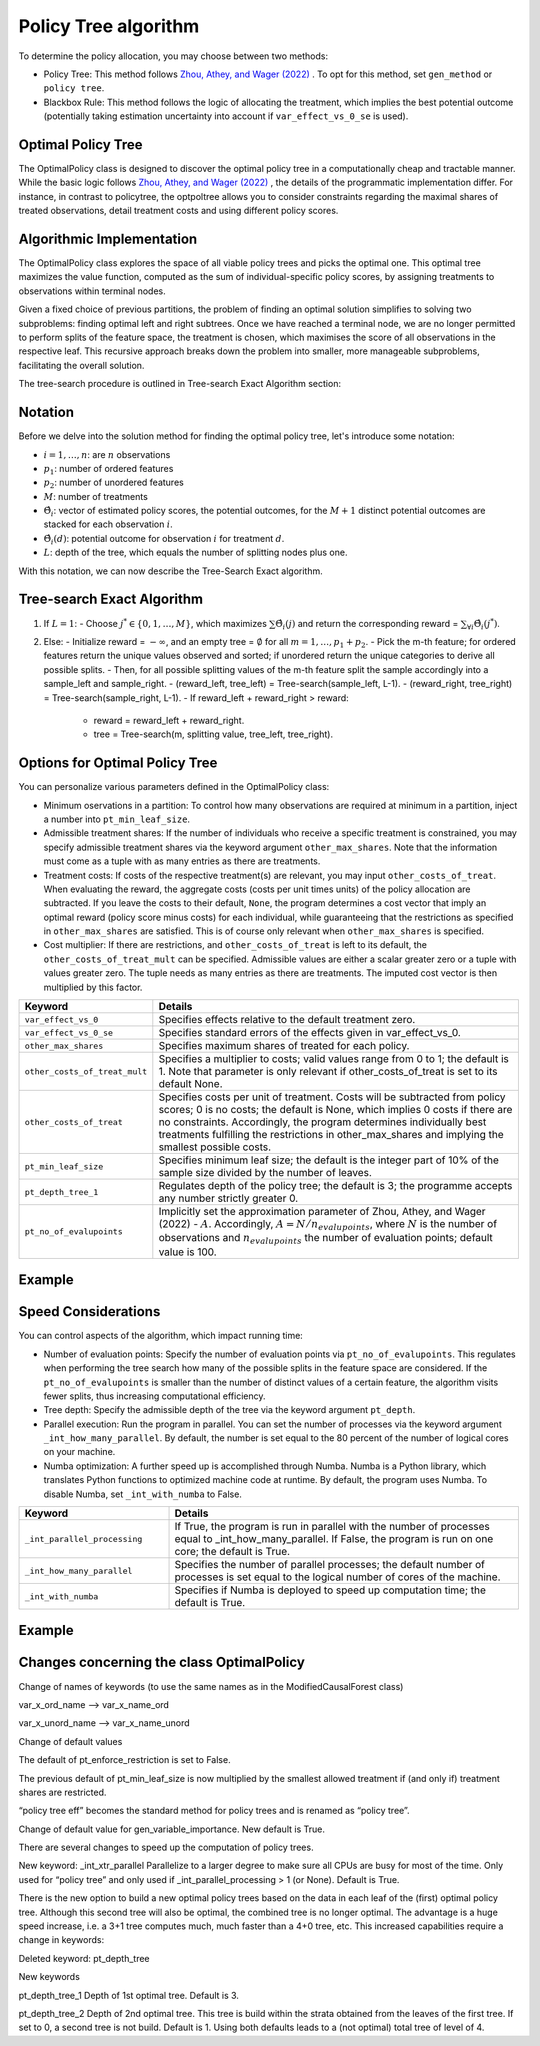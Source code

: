 Policy Tree algorithm
=====================

To determine the policy allocation, you may choose between two methods:

- Policy Tree: This method follows `Zhou, Athey, and Wager (2022) <https://doi.org/10.1287/opre.2022.2271>`_ . To opt for this method, set ``gen_method`` or ``policy tree``.

- Blackbox Rule: This method follows the logic of allocating the treatment, which implies the best potential outcome (potentially taking estimation uncertainty into account if ``var_effect_vs_0_se`` is used). 

Optimal Policy Tree
-------------------

The OptimalPolicy class is designed to discover the optimal policy tree in a computationally cheap and tractable manner. While the basic logic follows `Zhou, Athey, and Wager (2022) <https://doi.org/10.1287/opre.2022.2271>`_ , the details of the programmatic implementation differ. 
For instance, in contrast to policytree, the optpoltree allows you to consider constraints regarding the maximal shares of treated observations, detail treatment costs and using different policy scores.


Algorithmic Implementation
-----------------------------

The OptimalPolicy class explores the space of all viable policy trees and picks the optimal one. This optimal tree maximizes the value function, computed as the sum of individual-specific policy scores, by assigning treatments to observations within terminal nodes.

Given a fixed choice of previous partitions, the problem of finding an optimal solution simplifies to solving two subproblems: finding optimal left and right subtrees. 
Once we have reached a terminal node, we are no longer permitted to perform splits of the feature space, the treatment is chosen, which maximises the score of all observations in the respective leaf. 
This recursive approach breaks down the problem into smaller, more manageable subproblems, facilitating the overall solution.

The tree-search procedure is outlined in Tree-search Exact Algorithm section:

Notation
----------------------------

Before we delve into the solution method for finding the optimal policy tree, let's introduce some notation:

- :math:`i=1, \ldots, n`: are :math:`n` observations
- :math:`p_1`: number of ordered features 
- :math:`p_2`: number of unordered features
- :math:`M`: number of treatments
- :math:`\hat{\Theta}_i`: vector of estimated policy scores, the potential outcomes, for the :math:`M+1` distinct potential outcomes are stacked for each observation :math:`i`.
- :math:`\hat{\Theta}_i(d)`: potential outcome for observation :math:`i` for treatment :math:`d`.
- :math:`L`: depth of the tree, which equals the number of splitting nodes plus one.

With this notation, we can now describe the Tree-Search Exact algorithm.


Tree-search Exact Algorithm
-----------------------------

1. If :math:`L = 1`:
   - Choose :math:`j^* \in \{0, 1, \ldots, M\}`, which maximizes :math:`\sum \hat{\Theta}_i(j)` and return the corresponding reward = :math:`\sum_{\forall i} \hat{\Theta}_i(j^*)`.

2. Else:
   - Initialize reward = :math:`-\infty`, and an empty tree = :math:`\emptyset` for all :math:`m = 1, \ldots, p_1 + p_2`.
   - Pick the m-th feature; for ordered features return the unique values observed and sorted; if unordered return the unique categories to derive all possible splits.
   - Then, for all possible splitting values of the m-th feature split the sample accordingly into a sample_left and sample_right.
   - (reward_left, tree_left) = Tree-search(sample_left, L-1).
   - (reward_right, tree_right) = Tree-search(sample_right, L-1).
   - If reward_left + reward_right > reward:
     - reward = reward_left + reward_right.
     - tree = Tree-search(m, splitting value, tree_left, tree_right).



Options for Optimal Policy Tree
-----------------------------------

You can personalize various parameters defined in the OptimalPolicy class:

- Minimum oservations in a partition: To control how many observations are required at minimum in a partition, inject a number into ``pt_min_leaf_size``.

- Admissible treatment shares: If the number of individuals who receive a specific treatment is constrained, you may specify admissible treatment shares via the keyword argument ``other_max_shares``. Note that the information must come as a tuple with as many entries as there are treatments.

- Treatment costs: If costs of the respective treatment(s) are relevant, you may input ``other_costs_of_treat``. When evaluating the reward, the aggregate costs (costs per unit times units) of the policy allocation are subtracted. If you leave the costs to their default, ``None``, the program determines a cost vector that imply an optimal reward (policy score minus costs) for each individual, while guaranteeing that the restrictions as specified in ``other_max_shares`` are satisfied. This is of course only relevant when ``other_max_shares`` is specified.

- Cost multiplier: If there are restrictions, and ``other_costs_of_treat`` is left to its default, the ``other_costs_of_treat_mult`` can be specified. Admissible values are either a scalar greater zero or a tuple with values greater zero. The tuple needs as many entries as there are treatments. The imputed cost vector is then multiplied by this factor.


.. list-table:: 
   :widths: 25 75
   :header-rows: 1

   * - Keyword
     - Details
   * - ``var_effect_vs_0``
     - Specifies effects relative to the default treatment zero.
   * - ``var_effect_vs_0_se``
     - Specifies standard errors of the effects given in var_effect_vs_0.
   * - ``other_max_shares``
     - Specifies maximum shares of treated for each policy.
   * - ``other_costs_of_treat_mult``
     - Specifies a multiplier to costs; valid values range from 0 to 1; the default is 1. Note that parameter is only relevant if other_costs_of_treat is set to its default None.
   * - ``other_costs_of_treat``
     - Specifies costs per unit of treatment. Costs will be subtracted from policy scores; 0 is no costs; the default is None, which implies 0 costs if there are no constraints. Accordingly, the program determines individually best treatments fulfilling the restrictions in other_max_shares and implying the smallest possible costs.
   * - ``pt_min_leaf_size``
     - Specifies minimum leaf size; the default is the integer part of 10% of the sample size divided by the number of leaves.
   * - ``pt_depth_tree_1``
     - Regulates depth of the policy tree; the default is 3; the programme accepts any number strictly greater 0.
   * - ``pt_no_of_evalupoints``
     - Implicitly set the approximation parameter of Zhou, Athey, and Wager (2022) - :math:`A`. Accordingly, :math:`A=N/n_{evalupoints}`, where :math:`N` is the number of observations and :math:`n_{evalupoints}` the number of evaluation points; default value is 100.

Example
---------



Speed Considerations
----------------------------------

You can control aspects of the algorithm, which impact running time:

- Number of evaluation points: Specify the number of evaluation points via ``pt_no_of_evalupoints``. This regulates when performing the tree search how many of the possible splits in the feature space are considered. If the ``pt_no_of_evalupoints`` is smaller than the number of distinct values of a certain feature, the algorithm visits fewer splits, thus increasing computational efficiency.

- Tree depth: Specify the admissible depth of the tree via the keyword argument ``pt_depth``.

- Parallel execution: Run the program in parallel. You can set the number of processes via the keyword argument ``_int_how_many_parallel``. By default, the number is set equal to the 80 percent of the number of logical cores on your machine.

- Numba optimization: A further speed up is accomplished through Numba. Numba is a Python library, which translates Python functions to optimized machine code at runtime. By default, the program uses Numba. To disable Numba, set ``_int_with_numba`` to False.


.. list-table:: 
   :widths: 30 70
   :header-rows: 1

   * - Keyword
     - Details
   * - ``_int_parallel_processing``
     - If True, the program is run in parallel with the number of processes equal to _int_how_many_parallel. If False, the program is run on one core; the default is True.
   * - ``_int_how_many_parallel``
     - Specifies the number of parallel processes; the default number of processes is set equal to the logical number of cores of the machine.
   * - ``_int_with_numba``
     - Specifies if Numba is deployed to speed up computation time; the default is True.


Example
---------



Changes concerning the class OptimalPolicy
-------------------------------------------------

Change of  names of keywords (to use the same names as in the ModifiedCausalForest class)

var_x_ord_name –> var_x_name_ord

var_x_unord_name –> var_x_name_unord

Change of default values

The default of pt_enforce_restriction is set to False.

The previous default of pt_min_leaf_size is now multiplied by the smallest allowed treatment if (and only if) treatment shares are restricted.

“policy tree eff” becomes the standard method for policy trees and is renamed as “policy tree”.

Change of default value for gen_variable_importance. New default is True.

There are several changes to speed up the computation of policy trees.

New keyword: _int_xtr_parallel Parallelize to a larger degree to make sure all CPUs are busy for most of the time. Only used for “policy tree” and only used if _int_parallel_processing > 1 (or None). Default is True.

There is the new option to build a new optimal policy trees based on the data in each leaf of the (first) optimal policy tree. Although this second tree will also be optimal, the combined tree is no longer optimal. The advantage is a huge speed increase, i.e. a 3+1 tree computes much, much faster than a 4+0 tree, etc. This increased capabilities require a change in keywords:

Deleted keyword: pt_depth_tree

New keywords

pt_depth_tree_1 Depth of 1st optimal tree. Default is 3.

pt_depth_tree_2 Depth of 2nd optimal tree. This tree is build within the strata obtained from the leaves of the first tree. If set to 0, a second tree is not build. Default is 1. Using both defaults leads to a (not optimal) total tree of level of 4.
